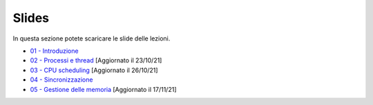 Slides
======

In questa sezione potete scaricare le slide delle lezioni.


* `01 - Introduzione  </slides/01-so-introduzione-210927v1.pdf>`_ 
* `02 - Processi e thread </slides/02-so-processi-211021v3.pdf>`_ [Aggiornato il 23/10/21] 
* `03 - CPU scheduling </slides/03-so-cpu-scheduling-261017v2.pdf>`_ [Aggiornato il 26/10/21]
* `04 - Sincronizzazione </slides/04-sincronizzazione-211030v1.pdf>`_
* `05 - Gestione delle memoria </slides/05-memoria-v3-211117.pdf>`_ [Aggiornato il 17/11/21]
       
